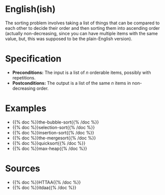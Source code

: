 #+BEGIN_COMMENT
.. title: The Sorting Problem
.. slug: the-sorting-problem
.. date: 2021-11-23 15:47:00 UTC-08:00
.. tags: sorting,algorithms,specification
.. category: Sorting
.. link: 
.. description: The Specification for the Sorting Problem.
.. type: text

#+END_COMMENT

* English(ish)
  The sorting problem involves taking a list of things that can be compared to each other to decide their order and then sorting them into ascending order (actually non-decreasing, since you can have multiple items with the same value, but, this was supposed to be the plain-English version).
* Specification
  - *Preconditions:* The input is a list of /n/ orderable items, possibly with repetitions.
  - *Postconditions:* The output is a list of the same /n/ items in non-decreasing order.
* Examples
- {{% doc %}}the-bubble-sort{{% /doc %}}
- {{% doc %}}selection-sort{{% /doc %}}
- {{% doc %}}insertion-sort{{% /doc %}}
- {{% doc %}}the-mergesort{{% /doc %}}
- {{% doc %}}quicksort{{% /doc %}}
- {{% doc %}}max-heap{{% /doc %}}
* Sources
 - {{% doc %}}HTTAA{{% /doc %}}
 - {{% doc %}}itdaa{{% /doc %}}

